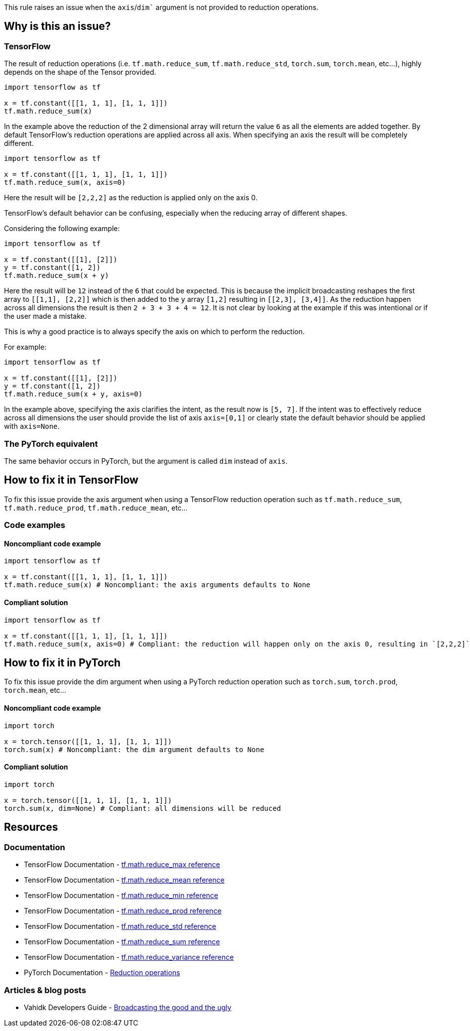 This rule raises an issue when the `axis`/`dim`` argument is not provided to reduction operations.

== Why is this an issue?

=== TensorFlow

The result of reduction operations (i.e. ``tf.math.reduce_sum``, ``tf.math.reduce_std``, ``torch.sum``, ``torch.mean``, etc...),
highly depends on the shape of the Tensor provided. 

[source,python]
----
import tensorflow as tf

x = tf.constant([[1, 1, 1], [1, 1, 1]])
tf.math.reduce_sum(x)
----

In the example above the reduction of the 2 dimensional array will return the value `6` as all the elements are added together.
By default TensorFlow's reduction operations are applied across all axis. When specifying an axis the result will be completely different.

[source,python]
----
import tensorflow as tf

x = tf.constant([[1, 1, 1], [1, 1, 1]])
tf.math.reduce_sum(x, axis=0)
----

Here the result will be `[2,2,2]` as the reduction is applied only on the axis 0.

TensorFlow's default behavior can be confusing, especially when the reducing array of different shapes. 

Considering the following example:

[source,python]
----
import tensorflow as tf

x = tf.constant([[1], [2]])
y = tf.constant([1, 2])
tf.math.reduce_sum(x + y)
----

Here the result will be `12` instead of the `6` that could be expected. This is because the implicit broadcasting reshapes the 
first array to `[[1,1], [2,2]]` which is then added to the `y` array `[1,2]` resulting in ``[[2,3], [3,4]]``. As the 
reduction happen across all dimensions the result is then ``2 + 3 + 3 + 4 = 12``. It is not clear by looking at the example 
if this was intentional or if the user made a mistake.

This is why a good practice is to always specify the axis on which to perform the reduction.

For example: 

[source,python]
----
import tensorflow as tf

x = tf.constant([[1], [2]])
y = tf.constant([1, 2])
tf.math.reduce_sum(x + y, axis=0)
----

In the example above, specifying the axis clarifies the intent, as the result now is ``[5, 7]``. If the intent was to effectively
reduce across all dimensions the user should provide the list of axis `axis=[0,1]` 
or clearly state the default behavior should be applied with ``axis=None``.

=== The PyTorch equivalent

The same behavior occurs in PyTorch, but the argument is called `dim` instead of `axis`.

== How to fix it in TensorFlow

To fix this issue provide the axis argument when using a TensorFlow reduction operation such as ``tf.math.reduce_sum``, ``tf.math.reduce_prod``, ``tf.math.reduce_mean``, etc...

=== Code examples

==== Noncompliant code example

[source,python,diff-id=1,diff-type=noncompliant]
----
import tensorflow as tf

x = tf.constant([[1, 1, 1], [1, 1, 1]])
tf.math.reduce_sum(x) # Noncompliant: the axis arguments defaults to None
----

==== Compliant solution

[source,python,diff-id=1,diff-type=compliant]
----
import tensorflow as tf

x = tf.constant([[1, 1, 1], [1, 1, 1]])
tf.math.reduce_sum(x, axis=0) # Compliant: the reduction will happen only on the axis 0, resulting in `[2,2,2]` 
----


== How to fix it in PyTorch

To fix this issue provide the dim argument when using a PyTorch reduction operation such as ``torch.sum``, ``torch.prod``, ``torch.mean``, etc...

==== Noncompliant code example

[source,python,diff-id=2,diff-type=noncompliant]
----
import torch

x = torch.tensor([[1, 1, 1], [1, 1, 1]])
torch.sum(x) # Noncompliant: the dim argument defaults to None
----

==== Compliant solution

[source,python,diff-id=2,diff-type=compliant]
----
import torch

x = torch.tensor([[1, 1, 1], [1, 1, 1]])
torch.sum(x, dim=None) # Compliant: all dimensions will be reduced
----

== Resources
=== Documentation

* TensorFlow Documentation - https://www.tensorflow.org/api_docs/python/tf/math/reduce_max[tf.math.reduce_max reference]
* TensorFlow Documentation - https://www.tensorflow.org/api_docs/python/tf/math/reduce_mean[tf.math.reduce_mean reference]
* TensorFlow Documentation - https://www.tensorflow.org/api_docs/python/tf/math/reduce_min[tf.math.reduce_min reference]
* TensorFlow Documentation - https://www.tensorflow.org/api_docs/python/tf/math/reduce_prod[tf.math.reduce_prod reference]
* TensorFlow Documentation - https://www.tensorflow.org/api_docs/python/tf/math/reduce_std[tf.math.reduce_std reference]
* TensorFlow Documentation - https://www.tensorflow.org/api_docs/python/tf/math/reduce_sum[tf.math.reduce_sum reference]
* TensorFlow Documentation - https://www.tensorflow.org/api_docs/python/tf/math/reduce_variance[tf.math.reduce_variance reference]

* PyTorch Documentation - https://pytorch.org/docs/stable/torch.html#reduction-ops[Reduction operations]

=== Articles & blog posts

* Vahidk Developers Guide - https://github.com/vahidk/EffectiveTensorflow?tab=readme-ov-file#broadcasting-the-good-and-the-ugly[Broadcasting the good and the ugly]
